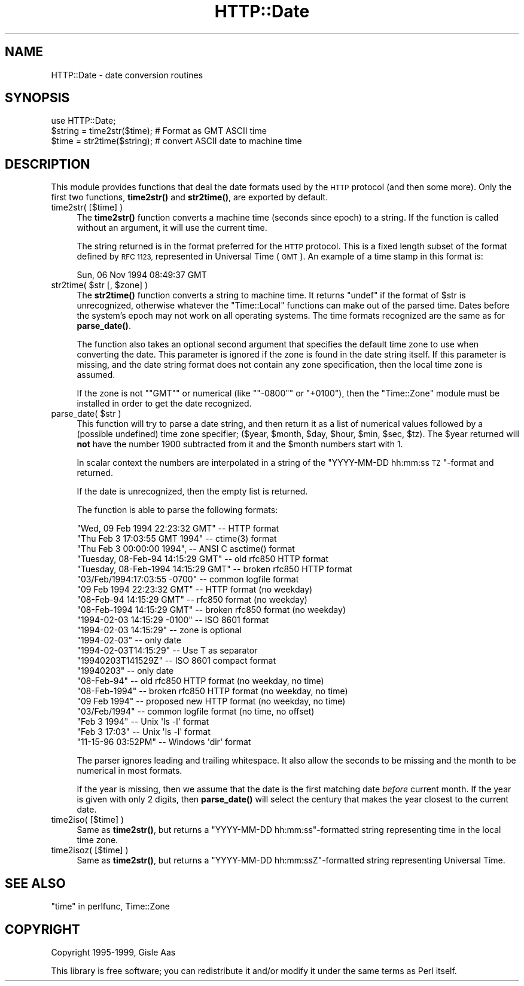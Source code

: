 .\" Automatically generated by Pod::Man 4.14 (Pod::Simple 3.40)
.\"
.\" Standard preamble:
.\" ========================================================================
.de Sp \" Vertical space (when we can't use .PP)
.if t .sp .5v
.if n .sp
..
.de Vb \" Begin verbatim text
.ft CW
.nf
.ne \\$1
..
.de Ve \" End verbatim text
.ft R
.fi
..
.\" Set up some character translations and predefined strings.  \*(-- will
.\" give an unbreakable dash, \*(PI will give pi, \*(L" will give a left
.\" double quote, and \*(R" will give a right double quote.  \*(C+ will
.\" give a nicer C++.  Capital omega is used to do unbreakable dashes and
.\" therefore won't be available.  \*(C` and \*(C' expand to `' in nroff,
.\" nothing in troff, for use with C<>.
.tr \(*W-
.ds C+ C\v'-.1v'\h'-1p'\s-2+\h'-1p'+\s0\v'.1v'\h'-1p'
.ie n \{\
.    ds -- \(*W-
.    ds PI pi
.    if (\n(.H=4u)&(1m=24u) .ds -- \(*W\h'-12u'\(*W\h'-12u'-\" diablo 10 pitch
.    if (\n(.H=4u)&(1m=20u) .ds -- \(*W\h'-12u'\(*W\h'-8u'-\"  diablo 12 pitch
.    ds L" ""
.    ds R" ""
.    ds C` ""
.    ds C' ""
'br\}
.el\{\
.    ds -- \|\(em\|
.    ds PI \(*p
.    ds L" ``
.    ds R" ''
.    ds C`
.    ds C'
'br\}
.\"
.\" Escape single quotes in literal strings from groff's Unicode transform.
.ie \n(.g .ds Aq \(aq
.el       .ds Aq '
.\"
.\" If the F register is >0, we'll generate index entries on stderr for
.\" titles (.TH), headers (.SH), subsections (.SS), items (.Ip), and index
.\" entries marked with X<> in POD.  Of course, you'll have to process the
.\" output yourself in some meaningful fashion.
.\"
.\" Avoid warning from groff about undefined register 'F'.
.de IX
..
.nr rF 0
.if \n(.g .if rF .nr rF 1
.if (\n(rF:(\n(.g==0)) \{\
.    if \nF \{\
.        de IX
.        tm Index:\\$1\t\\n%\t"\\$2"
..
.        if !\nF==2 \{\
.            nr % 0
.            nr F 2
.        \}
.    \}
.\}
.rr rF
.\"
.\" Accent mark definitions (@(#)ms.acc 1.5 88/02/08 SMI; from UCB 4.2).
.\" Fear.  Run.  Save yourself.  No user-serviceable parts.
.    \" fudge factors for nroff and troff
.if n \{\
.    ds #H 0
.    ds #V .8m
.    ds #F .3m
.    ds #[ \f1
.    ds #] \fP
.\}
.if t \{\
.    ds #H ((1u-(\\\\n(.fu%2u))*.13m)
.    ds #V .6m
.    ds #F 0
.    ds #[ \&
.    ds #] \&
.\}
.    \" simple accents for nroff and troff
.if n \{\
.    ds ' \&
.    ds ` \&
.    ds ^ \&
.    ds , \&
.    ds ~ ~
.    ds /
.\}
.if t \{\
.    ds ' \\k:\h'-(\\n(.wu*8/10-\*(#H)'\'\h"|\\n:u"
.    ds ` \\k:\h'-(\\n(.wu*8/10-\*(#H)'\`\h'|\\n:u'
.    ds ^ \\k:\h'-(\\n(.wu*10/11-\*(#H)'^\h'|\\n:u'
.    ds , \\k:\h'-(\\n(.wu*8/10)',\h'|\\n:u'
.    ds ~ \\k:\h'-(\\n(.wu-\*(#H-.1m)'~\h'|\\n:u'
.    ds / \\k:\h'-(\\n(.wu*8/10-\*(#H)'\z\(sl\h'|\\n:u'
.\}
.    \" troff and (daisy-wheel) nroff accents
.ds : \\k:\h'-(\\n(.wu*8/10-\*(#H+.1m+\*(#F)'\v'-\*(#V'\z.\h'.2m+\*(#F'.\h'|\\n:u'\v'\*(#V'
.ds 8 \h'\*(#H'\(*b\h'-\*(#H'
.ds o \\k:\h'-(\\n(.wu+\w'\(de'u-\*(#H)/2u'\v'-.3n'\*(#[\z\(de\v'.3n'\h'|\\n:u'\*(#]
.ds d- \h'\*(#H'\(pd\h'-\w'~'u'\v'-.25m'\f2\(hy\fP\v'.25m'\h'-\*(#H'
.ds D- D\\k:\h'-\w'D'u'\v'-.11m'\z\(hy\v'.11m'\h'|\\n:u'
.ds th \*(#[\v'.3m'\s+1I\s-1\v'-.3m'\h'-(\w'I'u*2/3)'\s-1o\s+1\*(#]
.ds Th \*(#[\s+2I\s-2\h'-\w'I'u*3/5'\v'-.3m'o\v'.3m'\*(#]
.ds ae a\h'-(\w'a'u*4/10)'e
.ds Ae A\h'-(\w'A'u*4/10)'E
.    \" corrections for vroff
.if v .ds ~ \\k:\h'-(\\n(.wu*9/10-\*(#H)'\s-2\u~\d\s+2\h'|\\n:u'
.if v .ds ^ \\k:\h'-(\\n(.wu*10/11-\*(#H)'\v'-.4m'^\v'.4m'\h'|\\n:u'
.    \" for low resolution devices (crt and lpr)
.if \n(.H>23 .if \n(.V>19 \
\{\
.    ds : e
.    ds 8 ss
.    ds o a
.    ds d- d\h'-1'\(ga
.    ds D- D\h'-1'\(hy
.    ds th \o'bp'
.    ds Th \o'LP'
.    ds ae ae
.    ds Ae AE
.\}
.rm #[ #] #H #V #F C
.\" ========================================================================
.\"
.IX Title "HTTP::Date 3"
.TH HTTP::Date 3 "2005-12-06" "perl v5.32.1" "User Contributed Perl Documentation"
.\" For nroff, turn off justification.  Always turn off hyphenation; it makes
.\" way too many mistakes in technical documents.
.if n .ad l
.nh
.SH "NAME"
HTTP::Date \- date conversion routines
.SH "SYNOPSIS"
.IX Header "SYNOPSIS"
.Vb 1
\& use HTTP::Date;
\&
\& $string = time2str($time);    # Format as GMT ASCII time
\& $time = str2time($string);    # convert ASCII date to machine time
.Ve
.SH "DESCRIPTION"
.IX Header "DESCRIPTION"
This module provides functions that deal the date formats used by the
\&\s-1HTTP\s0 protocol (and then some more).  Only the first two functions,
\&\fBtime2str()\fR and \fBstr2time()\fR, are exported by default.
.IP "time2str( [$time] )" 4
.IX Item "time2str( [$time] )"
The \fBtime2str()\fR function converts a machine time (seconds since epoch)
to a string.  If the function is called without an argument, it will
use the current time.
.Sp
The string returned is in the format preferred for the \s-1HTTP\s0 protocol.
This is a fixed length subset of the format defined by \s-1RFC 1123,\s0
represented in Universal Time (\s-1GMT\s0).  An example of a time stamp
in this format is:
.Sp
.Vb 1
\&   Sun, 06 Nov 1994 08:49:37 GMT
.Ve
.ie n .IP "str2time( $str [, $zone] )" 4
.el .IP "str2time( \f(CW$str\fR [, \f(CW$zone\fR] )" 4
.IX Item "str2time( $str [, $zone] )"
The \fBstr2time()\fR function converts a string to machine time.  It returns
\&\f(CW\*(C`undef\*(C'\fR if the format of \f(CW$str\fR is unrecognized, otherwise whatever the
\&\f(CW\*(C`Time::Local\*(C'\fR functions can make out of the parsed time.  Dates
before the system's epoch may not work on all operating systems.  The
time formats recognized are the same as for \fBparse_date()\fR.
.Sp
The function also takes an optional second argument that specifies the
default time zone to use when converting the date.  This parameter is
ignored if the zone is found in the date string itself.  If this
parameter is missing, and the date string format does not contain any
zone specification, then the local time zone is assumed.
.Sp
If the zone is not "\f(CW\*(C`GMT\*(C'\fR\*(L" or numerical (like \*(R"\f(CW\*(C`\-0800\*(C'\fR\*(L" or
\&\*(R"\f(CW+0100\fR"), then the \f(CW\*(C`Time::Zone\*(C'\fR module must be installed in order
to get the date recognized.
.ie n .IP "parse_date( $str )" 4
.el .IP "parse_date( \f(CW$str\fR )" 4
.IX Item "parse_date( $str )"
This function will try to parse a date string, and then return it as a
list of numerical values followed by a (possible undefined) time zone
specifier; ($year, \f(CW$month\fR, \f(CW$day\fR, \f(CW$hour\fR, \f(CW$min\fR, \f(CW$sec\fR, \f(CW$tz\fR).  The \f(CW$year\fR
returned will \fBnot\fR have the number 1900 subtracted from it and the
\&\f(CW$month\fR numbers start with 1.
.Sp
In scalar context the numbers are interpolated in a string of the
\&\*(L"YYYY-MM-DD hh:mm:ss \s-1TZ\s0\*(R"\-format and returned.
.Sp
If the date is unrecognized, then the empty list is returned.
.Sp
The function is able to parse the following formats:
.Sp
.Vb 5
\& "Wed, 09 Feb 1994 22:23:32 GMT"       \-\- HTTP format
\& "Thu Feb  3 17:03:55 GMT 1994"        \-\- ctime(3) format
\& "Thu Feb  3 00:00:00 1994",           \-\- ANSI C asctime() format
\& "Tuesday, 08\-Feb\-94 14:15:29 GMT"     \-\- old rfc850 HTTP format
\& "Tuesday, 08\-Feb\-1994 14:15:29 GMT"   \-\- broken rfc850 HTTP format
\&
\& "03/Feb/1994:17:03:55 \-0700"   \-\- common logfile format
\& "09 Feb 1994 22:23:32 GMT"     \-\- HTTP format (no weekday)
\& "08\-Feb\-94 14:15:29 GMT"       \-\- rfc850 format (no weekday)
\& "08\-Feb\-1994 14:15:29 GMT"     \-\- broken rfc850 format (no weekday)
\&
\& "1994\-02\-03 14:15:29 \-0100"    \-\- ISO 8601 format
\& "1994\-02\-03 14:15:29"          \-\- zone is optional
\& "1994\-02\-03"                   \-\- only date
\& "1994\-02\-03T14:15:29"          \-\- Use T as separator
\& "19940203T141529Z"             \-\- ISO 8601 compact format
\& "19940203"                     \-\- only date
\&
\& "08\-Feb\-94"         \-\- old rfc850 HTTP format    (no weekday, no time)
\& "08\-Feb\-1994"       \-\- broken rfc850 HTTP format (no weekday, no time)
\& "09 Feb 1994"       \-\- proposed new HTTP format  (no weekday, no time)
\& "03/Feb/1994"       \-\- common logfile format     (no time, no offset)
\&
\& "Feb  3  1994"      \-\- Unix \*(Aqls \-l\*(Aq format
\& "Feb  3 17:03"      \-\- Unix \*(Aqls \-l\*(Aq format
\&
\& "11\-15\-96  03:52PM" \-\- Windows \*(Aqdir\*(Aq format
.Ve
.Sp
The parser ignores leading and trailing whitespace.  It also allow the
seconds to be missing and the month to be numerical in most formats.
.Sp
If the year is missing, then we assume that the date is the first
matching date \fIbefore\fR current month.  If the year is given with only
2 digits, then \fBparse_date()\fR will select the century that makes the
year closest to the current date.
.IP "time2iso( [$time] )" 4
.IX Item "time2iso( [$time] )"
Same as \fBtime2str()\fR, but returns a \*(L"YYYY-MM-DD hh:mm:ss\*(R"\-formatted
string representing time in the local time zone.
.IP "time2isoz( [$time] )" 4
.IX Item "time2isoz( [$time] )"
Same as \fBtime2str()\fR, but returns a \*(L"YYYY-MM-DD hh:mm:ssZ\*(R"\-formatted
string representing Universal Time.
.SH "SEE ALSO"
.IX Header "SEE ALSO"
\&\*(L"time\*(R" in perlfunc, Time::Zone
.SH "COPYRIGHT"
.IX Header "COPYRIGHT"
Copyright 1995\-1999, Gisle Aas
.PP
This library is free software; you can redistribute it and/or
modify it under the same terms as Perl itself.

